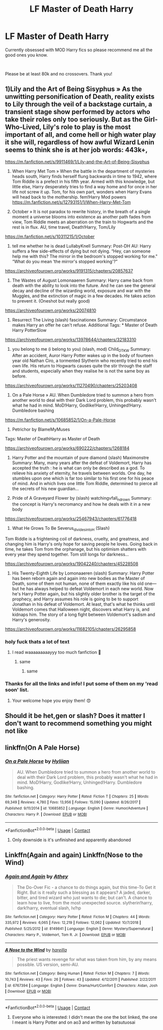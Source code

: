 #+TITLE: LF Master of Death Harry

* LF Master of Death Harry
:PROPERTIES:
:Author: nimsxx
:Score: 16
:DateUnix: 1602902682.0
:DateShort: 2020-Oct-17
:FlairText: Request
:END:
Currently obsessed with MOD Harry fics so please recommend me all the good ones you know.

​

Please be at least 80k and no crossovers. Thank you!


** 1)Lily and the Art of Being Sisyphus » As the unwitting personification of Death, reality exists to Lily through the veil of a backstage curtain, a transient stage show performed by actors who take their roles only too seriously. But as the Girl-Who-Lived, Lily's role to play is the most important of all, and come hell or high water play it she will, regardless of how awful Wizard Lenin seems to think she is at her job words: 443k+,

[[https://m.fanfiction.net/s/9911469/1/Lily-and-the-Art-of-Being-Sisyphus]]

2) When Harry Met Tom » When the battle in the department of mysteries heads south, Harry finds herself flung backwards in time to 1942, where Tom Riddle is a prefect in his fifth year. Armed with this knowledge, but little else, Harry desperately tries to find a way home and for once in her life not screw it up. Tom, for his own part, wonders when Harry Evans will head back to the mothership. fem!Harry Mod powers [[https://m.fanfiction.net/s/12793151/1/When-Harry-Met-Tom]]

3) October » It is not paradox to rewrite history, in the breath of a single moment a universe blooms into existence as another path fades from view, Tom Riddle meets an aberration on the train to Hogwarts and the rest is in flux. AU, time travel, Death!Harry, Tom/Lily

[[https://m.fanfiction.net/s/10311215/1/October]]

4) tell me whether he is dead LullabyKnell Summary: Post-DH AU: Harry suffers a few side-effects of dying but not dying. “Hey, can someone help me with this? The mirror in the bedroom's stopped working for me." “What do you mean ‘the mirror's stopped working'?”

[[https://archiveofourown.org/works/9191315/chapters/20857637]]

5) The Wastes of August Lomonaaeren Summary: Harry came back from death with the ability to look into the future. And he can see the general decay and decline of the wizarding world, exposure and war with the Muggles, and the extinction of magic in a few decades. He takes action to prevent it. (Oneshot but really good)

[[https://archiveofourown.org/works/20074810]]

6) Resurrect The Living (slash) fascinationex Summary: Circumstance makes Harry an offer he can't refuse. Additional Tags: * Master of Death Harry PotterSlow

[[https://archiveofourown.org/works/13978644/chapters/32183310]]

7) you belong to me (i belong to you) (slash, mod) Child_OTKW Summary: After an accident, Auror Harry Potter wakes up in the body of fourteen year old Nathan Ciro, a tormented Slytherin who recently tried to end his own life. His return to Hogwarts causes quite the stir through the staff and students, especially when they realise he is not the same boy as before.

[[https://archiveofourown.org/works/11270490/chapters/25203408]]

8) On a Pale Horse » AU. When Dumbledore tried to summon a hero from another world to deal with their Dark Lord problem, this probably wasn't what he had in mind. MoD!Harry, Godlike!Harry, Unhinged!Harry. Dumbledore bashing

[[https://m.fanfiction.net/s/10685852/1/On-a-Pale-Horse]]

9) Petrichor by BlameMyMuses

Tags: Master of DeathHarry as Master of Death

[[https://archiveofourown.org/works/690222/chapters/1268184]]

10) Harry Potter and the mountain of pure diamond (slash) Maximonstre Summary: Many, many years after the defeat of Voldemort, Harry has accepted the truth : he is what can only be described as a god. To relieve his anxiety of eternity, he travels between worlds. One day, he stumbles upon one which is far too similar to his first one for his peace of mind. And in which lives one little Tom Riddle, determined to pierce all the secrets of his new guardian...

11) Pride of A Graveyard Flower by (slash) watchingvfall_n_drown Summary: the concept is Harry's necromancy and how he deals with it in a new body

[[https://archiveofourown.org/works/25467943/chapters/61776418]]

12) What He Grows To Be Severus_divides_into_H (Slash)

Tom Riddle is a frightening coil of darkness, cruelty, and greatness, and changing him is Harry's only hope for saving people he loves. Going back in time, he takes Tom from the orphanage, but his optimism shatters with every year they spend together. Tom still longs for darkness...

[[https://archiveofourown.org/works/19042240/chapters/45228508]]

13) His Twenty-Eighth Life by Lomonaaeren (slash) Summary: Harry Potter has been reborn again and again into new bodies as the Master of Death, some of them not human, none of them exactly like his old one---but he has always helped to defeat Voldemort in each new world. Now he's Harry Potter again, but his slightly older brother is the target of the prophecy, and Harry assumes his role is going to be to support Jonathan in his defeat of Voldemort. At least, that's what he thinks until Voldemort comes that Halloween night, discovers what Harry is, and kidnaps him. The story of a long fight between Voldemort's sadism and Harry's generosity.

[[https://archiveofourown.org/works/11682105/chapters/26295858]]
:PROPERTIES:
:Author: gertrude-robinson
:Score: 7
:DateUnix: 1602920511.0
:DateShort: 2020-Oct-17
:END:

*** holy fuck thats a lot of text
:PROPERTIES:
:Author: Sylvezar2
:Score: 3
:DateUnix: 1602923033.0
:DateShort: 2020-Oct-17
:END:

**** I read waaaaaaaaayyy too much fanfiction 🤡
:PROPERTIES:
:Author: gertrude-robinson
:Score: 9
:DateUnix: 1602923127.0
:DateShort: 2020-Oct-17
:END:

***** same
:PROPERTIES:
:Author: Sylvezar2
:Score: 3
:DateUnix: 1602923168.0
:DateShort: 2020-Oct-17
:END:

****** same
:PROPERTIES:
:Author: karigan_g
:Score: 2
:DateUnix: 1602949237.0
:DateShort: 2020-Oct-17
:END:


*** Thanks for all the links and info! I put some of them on my 'read soon' list.
:PROPERTIES:
:Author: ch3nr3z1g
:Score: 2
:DateUnix: 1602948216.0
:DateShort: 2020-Oct-17
:END:

**** Your welcome hope you enjoy them! 😍
:PROPERTIES:
:Author: gertrude-robinson
:Score: 2
:DateUnix: 1602948323.0
:DateShort: 2020-Oct-17
:END:


** Should it be het,gen or slash? Does it matter I don't want to recommend something you might not like
:PROPERTIES:
:Author: gertrude-robinson
:Score: 3
:DateUnix: 1602919457.0
:DateShort: 2020-Oct-17
:END:


** linkffn(On A Pale Horse)
:PROPERTIES:
:Author: OptimusRatchet
:Score: 1
:DateUnix: 1602961063.0
:DateShort: 2020-Oct-17
:END:

*** [[https://www.fanfiction.net/s/10685852/1/][*/On a Pale Horse/*]] by [[https://www.fanfiction.net/u/3305720/Hyliian][/Hyliian/]]

#+begin_quote
  AU. When Dumbledore tried to summon a hero from another world to deal with their Dark Lord problem, this probably wasn't what he had in mind. MoD!Harry, Godlike!Harry, Unhinged!Harry. Dumbledore bashing.
#+end_quote

^{/Site/:} ^{fanfiction.net} ^{*|*} ^{/Category/:} ^{Harry} ^{Potter} ^{*|*} ^{/Rated/:} ^{Fiction} ^{T} ^{*|*} ^{/Chapters/:} ^{25} ^{*|*} ^{/Words/:} ^{69,349} ^{*|*} ^{/Reviews/:} ^{4,780} ^{*|*} ^{/Favs/:} ^{13,956} ^{*|*} ^{/Follows/:} ^{15,090} ^{*|*} ^{/Updated/:} ^{8/26/2017} ^{*|*} ^{/Published/:} ^{9/11/2014} ^{*|*} ^{/id/:} ^{10685852} ^{*|*} ^{/Language/:} ^{English} ^{*|*} ^{/Genre/:} ^{Humor/Adventure} ^{*|*} ^{/Characters/:} ^{Harry} ^{P.} ^{*|*} ^{/Download/:} ^{[[http://www.ff2ebook.com/old/ffn-bot/index.php?id=10685852&source=ff&filetype=epub][EPUB]]} ^{or} ^{[[http://www.ff2ebook.com/old/ffn-bot/index.php?id=10685852&source=ff&filetype=mobi][MOBI]]}

--------------

*FanfictionBot*^{2.0.0-beta} | [[https://github.com/FanfictionBot/reddit-ffn-bot/wiki/Usage][Usage]] | [[https://www.reddit.com/message/compose?to=tusing][Contact]]
:PROPERTIES:
:Author: FanfictionBot
:Score: 2
:DateUnix: 1602961083.0
:DateShort: 2020-Oct-17
:END:

**** Only downside is it's unfinished and apparently abandoned
:PROPERTIES:
:Author: patriottex
:Score: 2
:DateUnix: 1602977592.0
:DateShort: 2020-Oct-18
:END:


** Linkffn(Again and again) Linkffn(Nose to the Wind)
:PROPERTIES:
:Author: -dagmar-123123
:Score: 1
:DateUnix: 1603009861.0
:DateShort: 2020-Oct-18
:END:

*** [[https://www.fanfiction.net/s/8149841/1/][*/Again and Again/*]] by [[https://www.fanfiction.net/u/2328854/Athey][/Athey/]]

#+begin_quote
  The Do-Over Fic - a chance to do things again, but this time-To Get it Right. But is it really such a blessing as it appears? A jaded, darker, bitter, and tired wizard who just wants to die; but can't. A chance to learn how to live, from the most unexpected source. slytherin!harry, dark!harry, eventual slash, lv/hp
#+end_quote

^{/Site/:} ^{fanfiction.net} ^{*|*} ^{/Category/:} ^{Harry} ^{Potter} ^{*|*} ^{/Rated/:} ^{Fiction} ^{M} ^{*|*} ^{/Chapters/:} ^{44} ^{*|*} ^{/Words/:} ^{335,972} ^{*|*} ^{/Reviews/:} ^{6,065} ^{*|*} ^{/Favs/:} ^{12,219} ^{*|*} ^{/Follows/:} ^{12,062} ^{*|*} ^{/Updated/:} ^{10/7/2018} ^{*|*} ^{/Published/:} ^{5/25/2012} ^{*|*} ^{/id/:} ^{8149841} ^{*|*} ^{/Language/:} ^{English} ^{*|*} ^{/Genre/:} ^{Mystery/Supernatural} ^{*|*} ^{/Characters/:} ^{Harry} ^{P.,} ^{Voldemort,} ^{Tom} ^{R.} ^{Jr.} ^{*|*} ^{/Download/:} ^{[[http://www.ff2ebook.com/old/ffn-bot/index.php?id=8149841&source=ff&filetype=epub][EPUB]]} ^{or} ^{[[http://www.ff2ebook.com/old/ffn-bot/index.php?id=8149841&source=ff&filetype=mobi][MOBI]]}

--------------

[[https://www.fanfiction.net/s/6767394/1/][*/A Nose to the Wind/*]] by [[https://www.fanfiction.net/u/1100340/hareilla][/hareilla/]]

#+begin_quote
  The priest wants revenge for what was taken from him, by any means possible. US version, semi-AU.
#+end_quote

^{/Site/:} ^{fanfiction.net} ^{*|*} ^{/Category/:} ^{Being} ^{Human} ^{*|*} ^{/Rated/:} ^{Fiction} ^{M} ^{*|*} ^{/Chapters/:} ^{7} ^{*|*} ^{/Words/:} ^{10,743} ^{*|*} ^{/Reviews/:} ^{43} ^{*|*} ^{/Favs/:} ^{26} ^{*|*} ^{/Follows/:} ^{43} ^{*|*} ^{/Updated/:} ^{4/12/2011} ^{*|*} ^{/Published/:} ^{2/22/2011} ^{*|*} ^{/id/:} ^{6767394} ^{*|*} ^{/Language/:} ^{English} ^{*|*} ^{/Genre/:} ^{Drama/Hurt/Comfort} ^{*|*} ^{/Characters/:} ^{Aidan,} ^{Josh} ^{*|*} ^{/Download/:} ^{[[http://www.ff2ebook.com/old/ffn-bot/index.php?id=6767394&source=ff&filetype=epub][EPUB]]} ^{or} ^{[[http://www.ff2ebook.com/old/ffn-bot/index.php?id=6767394&source=ff&filetype=mobi][MOBI]]}

--------------

*FanfictionBot*^{2.0.0-beta} | [[https://github.com/FanfictionBot/reddit-ffn-bot/wiki/Usage][Usage]] | [[https://www.reddit.com/message/compose?to=tusing][Contact]]
:PROPERTIES:
:Author: FanfictionBot
:Score: 1
:DateUnix: 1603009892.0
:DateShort: 2020-Oct-18
:END:

**** Everyone who is interested: I didn't mean the one the bot linked, the one I meant is Harry Potter and on ao3 and written by batsutuosai
:PROPERTIES:
:Author: -dagmar-123123
:Score: 1
:DateUnix: 1603114947.0
:DateShort: 2020-Oct-19
:END:
